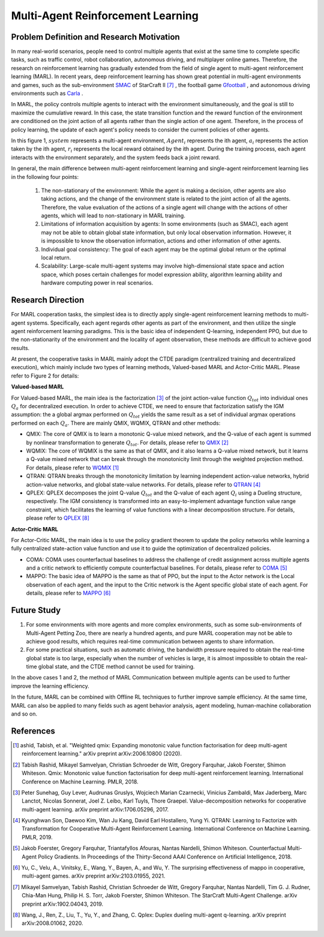 Multi-Agent Reinforcement Learning
=====================================


Problem Definition and Research Motivation
-----------------------------------------------


In many real-world scenarios, people need to control multiple agents that exist at the same time to complete specific tasks, such as traffic control, robot collaboration, autonomous driving, and multiplayer online games. Therefore, the research on reinforcement learning has gradually extended from the field of single agent to multi-agent reinforcement learning (MARL). In recent years, deep reinforcement learning has shown great potential in multi-agent environments and games, such as the sub-environment `SMAC <https://di-engine-docs.readthedocs.io/en/latest/13_envs/smac.html>`_ of StarCraft II [7]_ , the football game `Gfootball <https://di-engine-docs.readthedocs.io/en/latest/13_envs/gfootball.html>`_ , and autonomous driving environments such as `Carla <https://carla.org/>`_ .

.. image:: images/smac.gif
   :align: center
   :scale: 50 %


In MARL, the policy controls multiple agents to interact with the environment simultaneously, and the goal is still to maximize the cumulative reward. In this case, the state transition function and the reward function of the environment are conditioned on the joint action of all agents rather than the single action of one agent. Therefore, in the process of policy learning, the update of each agent's policy needs to consider the current policies of other agents.

.. image:: images/MARL_summary.png
   :align: center
   :scale: 50 %

In this figure 1, :math:`system` represents a multi-agent environment, :math:`Agent_i` represents the ith agent, :math:`a_i` represents the action taken by the ith agent, :math:`r_i` represents the local reward obtained by the ith agent.
During the training process, each agent interacts with the environment separately, and the system feeds back a joint reward.


In general, the main difference between multi-agent reinforcement learning and single-agent reinforcement learning lies in the following four points:

  1. The non-stationary of the environment: While the agent is making a decision, other agents are also taking actions, and the change of the environment state is related to the joint action of all the agents. Therefore, the value evaluation of the actions of a single agent will change with the actions of other agents, which will lead to non-stationary in MARL training.

  2. Limitations of information acquisition by agents: In some environments (such as SMAC), each agent may not be able to obtain global state information, but only local observation information. However, it is impossible to know the observation information, actions and other information of other agents.

  3. Individual goal consistency: The goal of each agent may be the optimal global return or the optimal local return.

  4. Scalability: Large-scale multi-agent systems may involve high-dimensional state space and action space, which poses certain challenges for model expression ability, algorithm learning ability and hardware computing power in real scenarios.



Research Direction
-----------------------
For MARL cooperation tasks, the simplest idea is to directly apply single-agent reinforcement learning methods to multi-agent systems. Specifically, each agent regards other agents as part of the environment, and then utilize the single agent reinforcement learning paradigms. This is the basic idea of independent Q-learning, independent PPO, but due to the non-stationarity of the environment and the locality of agent observation, these methods are difficult to achieve good results.

At present, the cooperative tasks in MARL mainly adopt the CTDE paradigm (centralized training and decentralized execution), which mainly include two types of learning methods, Valued-based MARL and Actor-Critic MARL. Please refer to Figure 2 for details:

.. image:: images/MARL_cooperation_algo.png
   :align: center
   :scale: 50 %

**Valued-based MARL**

For Valued-based MARL, the main idea is the factorization [3]_ of the joint action-value function :math:`Q_tot` into individual ones :math:`Q_a` for decentralized execution. In order to achieve CTDE, we need to ensure that factorization satisfy the IGM assumption: the a global argmax performed on :math:`Q_tot` yields the same result as a set of individual argmax operations performed on each :math:`Q_a`. There are mainly QMIX, WQMIX, QTRAN and other methods:

- QMIX: The core of QMIX is to learn a monotonic Q-value mixed network, and the Q-value of each agent is summed by nonlinear transformation to generate :math:`Q_tot`. For details, please refer to `QMIX <https://di-engine-docs.readthedocs.io/en/latest/12_policies/qmix.html>`_ [2]_

- WQMIX: The core of WQMIX is the same as that of QMIX, and it also learns a Q-value mixed network, but it learns a Q-value mixed network that can break through the monotonicity limit through the weighted projection method. For details, please refer to `WQMIX <https://di-engine-docs.readthedocs.io/en/latest/12_policies/wqmix.html>`_ [1]_

- QTRAN: QTRAN breaks through the monotonicity limitation by learning independent action-value networks, hybrid action-value networks, and global state-value networks. For details, please refer to `QTRAN <https://di-engine-docs.readthedocs.io/en/latest/12_policies/qtran.html>`_ [4]_

- QPLEX: QPLEX decomposes the joint Q-value :math:`Q_tot` and the Q-value of each agent :math:`Q_i` using a Dueling structure, respectively. The IGM consistency is transformed into an easy-to-implement advantage function value range constraint, which facilitates the learning of value functions with a linear decomposition structure. For details, please refer to `QPLEX <https://arxiv.org/abs/2008.01062>`_ [8]_

**Actor-Critic MARL**

For Actor-Critic MARL, the main idea is to use the policy gradient theorem to update the policy networks while learning a fully centralized state-action value function and use it to guide the optimization of decentralized policies.

- COMA: COMA uses counterfactual baselines to address the challenge of credit assignment across multiple agents and a critic network to efficiently compute counterfactual baselines. For details, please refer to `COMA <https://di-engine-docs.readthedocs.io/en/latest/12_policies/coma.html>`_ [5]_

- MAPPO: The basic idea of MAPPO is the same as that of PPO, but the input to the Actor network is the Local observation of each agent, and the input to the Critic network is the Agent specific global state of each agent. For details, please refer to `MAPPO <https://di-engine-docs.readthedocs.io/en/latest/12_policies/ppo.html>`_ [6]_


Future Study
------------------
1. For some environments with more agents and more complex environments, such as some sub-environments of Multi-Agent Petting Zoo, there are nearly a hundred agents, and pure MARL cooperation may not be able to achieve good results, which requires real-time communication between agents to share information.

2. For some practical situations, such as automatic driving, the bandwidth pressure required to obtain the real-time global state is too large, especially when the number of vehicles is large, it is almost impossible to obtain the real-time global state, and the CTDE method cannot be used for training.

In the above cases 1 and 2, the method of MARL Communication between multiple agents can be used to further improve the learning efficiency.

In the future, MARL can be combined with Offline RL techniques to further improve sample efficiency. At the same time, MARL can also be applied to many fields such as agent behavior analysis, agent modeling, human-machine collaboration and so on.

References
------------

.. [1] ashid, Tabish, et al. "Weighted qmix: Expanding monotonic value function factorisation for deep multi-agent reinforcement learning." arXiv preprint arXiv:2006.10800 (2020).

.. [2] Tabish Rashid, Mikayel Samvelyan, Christian Schroeder de Witt, Gregory Farquhar, Jakob Foerster, Shimon Whiteson. Qmix: Monotonic value function factorisation for deep multi-agent reinforcement learning. International Conference on Machine Learning. PMLR, 2018.

.. [3] Peter Sunehag, Guy Lever, Audrunas Gruslys, Wojciech Marian Czarnecki, Vinicius Zambaldi, Max Jaderberg, Marc Lanctot, Nicolas Sonnerat, Joel Z. Leibo, Karl Tuyls, Thore Graepel. Value-decomposition networks for cooperative multi-agent learning. arXiv preprint arXiv:1706.05296, 2017.

.. [4] Kyunghwan Son, Daewoo Kim, Wan Ju Kang, David Earl Hostallero, Yung Yi. QTRAN: Learning to Factorize with Transformation for Cooperative Multi-Agent Reinforcement Learning. International Conference on Machine Learning. PMLR, 2019.

.. [5] Jakob Foerster, Gregory Farquhar, Triantafyllos Afouras, Nantas Nardelli, Shimon Whiteson. Counterfactual Multi-Agent Policy Gradients. In Proceedings of the Thirty-Second AAAI Conference on Artificial Intelligence, 2018.

.. [6] Yu, C., Velu, A., Vinitsky, E., Wang, Y., Bayen, A., and Wu, Y. The surprising effectiveness of mappo in cooperative, multi-agent games. arXiv preprint arXiv:2103.01955, 2021.

.. [7] Mikayel Samvelyan, Tabish Rashid, Christian Schroeder de Witt, Gregory Farquhar, Nantas Nardelli, Tim G. J. Rudner, Chia-Man Hung, Philip H. S. Torr, Jakob Foerster, Shimon Whiteson. The StarCraft Multi-Agent Challenge. arXiv preprint arXiv:1902.04043, 2019.

.. [8] Wang, J., Ren, Z., Liu, T., Yu, Y., and Zhang, C. Qplex: Duplex dueling multi-agent q-learning. arXiv preprint arXiv:2008.01062, 2020.
